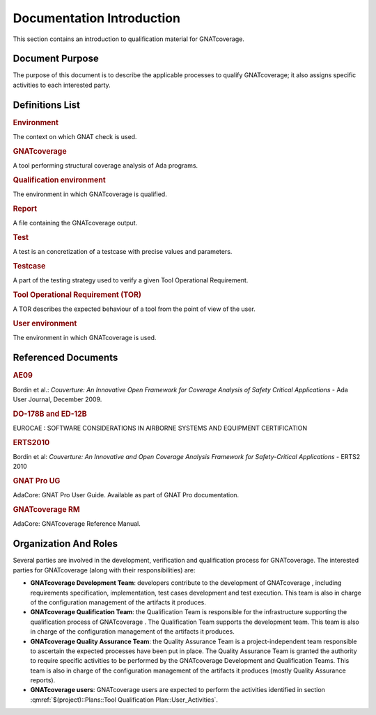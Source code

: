 ==========================
Documentation Introduction
==========================

This section contains an introduction to qualification material for GNATcoverage.


Document Purpose
================

The purpose of this document is to describe the applicable processes to qualify GNATcoverage; it also assigns specific activities to each interested party.

Definitions List
================

.. rubric:: Environment

The context on which GNAT check is used.

.. rubric:: GNATcoverage

A tool performing structural coverage analysis of Ada programs.

.. rubric:: Qualification environment

The environment in which GNATcoverage is qualified.

.. rubric:: Report

A file containing the GNATcoverage output.

.. rubric:: Test

A test is an concretization of a testcase with precise values and parameters.

.. rubric:: Testcase

A part of the testing strategy used to verify a given Tool Operational Requirement.

.. rubric:: Tool Operational Requirement (TOR)

A TOR describes the expected behaviour of a tool from the point of view of the user.

.. rubric:: User environment

The environment in which GNATcoverage is used.

Referenced Documents
====================

.. rubric:: AE09

Bordin et al.: *Couverture: An Innovative Open Framework for Coverage Analysis
of Safety Critical Applications* - Ada User Journal, December 2009.

.. rubric:: DO-178B and ED-12B

EUROCAE : SOFTWARE CONSIDERATIONS IN AIRBORNE SYSTEMS AND EQUIPMENT CERTIFICATION

.. rubric:: ERTS2010

Bordin et al: *Couverture: An Innovative and Open Coverage Analysis Framework
for Safety-Critical Applications* - ERTS2 2010

.. rubric:: GNAT Pro UG

AdaCore: GNAT Pro User Guide. Available as part of GNAT Pro documentation.

.. rubric:: GNATcoverage RM

AdaCore: GNATcoverage Reference Manual.

Organization And Roles
======================

Several parties are involved in the development, verification and qualification process for GNATcoverage. The interested parties for GNATcoverage (along with their responsibilities) are:

* **GNATcoverage Development Team**: developers contribute to the development of GNATcoverage , including requirements specification, implementation, test cases development and test execution. This team is also in charge of the configuration management of the artifacts it produces.

* **GNATcoverage Qualification Team**: the Qualification Team is responsible for the infrastructure supporting the qualification process of GNATcoverage . The Qualification Team supports the development team. This team is also in charge of the configuration management of the artifacts it produces.

* **GNATcoverage Quality Assurance Team**: the Quality Assurance Team is a project-independent team responsible to ascertain the expected processes have been put in place. The Quality Assurance Team is granted the authority to require specific activities to be performed by the GNATcoverage Development and Qualification Teams. This team is also in charge of the configuration management of the artifacts it produces (mostly Quality Assurance reports).

* **GNATcoverage users**: GNATcoverage users are expected to perform the activities identified in section :qmref:`$(project)::Plans::Tool Qualification Plan::User_Activities`.
